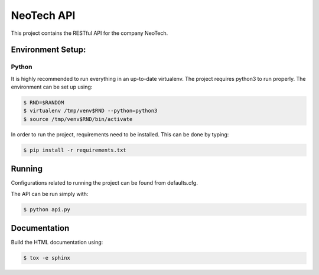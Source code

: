 ***********
NeoTech API
***********

This project contains the RESTful API for the company NeoTech.

.. _environment-setup:

Environment Setup:
==================


Python
------

It is highly recommended to run everything in an up-to-date virtualenv.
The project requires python3 to run properly. The environment can be set up
using:

.. code-block:: sh

    $ RND=$RANDOM
    $ virtualenv /tmp/venv$RND --python=python3
    $ source /tmp/venv$RND/bin/activate

In order to run the project, requirements need to be installed. This can be
done by typing:

.. code-block:: sh

    $ pip install -r requirements.txt

Running
=======

Configurations related to running the project can be found from defaults.cfg.

The API can be run simply with:

.. code-block:: sh

    $ python api.py

Documentation
=============

Build the HTML documentation using:

.. code-block:: sh

    $ tox -e sphinx
